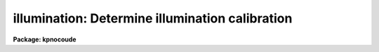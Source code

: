 .. _illumination:

illumination: Determine illumination calibration
================================================

**Package: kpnocoude**

.. raw:: html

  </tr></table><p>
  <h3>Name</h3>
  <!-- BeginSection: 'NAME' -->
  <p>
  illumination -- Determine illumination calibrations
  </p>
  <!-- EndSection:   'NAME' -->
  <h3>Usage</h3>
  <!-- BeginSection: 'USAGE' -->
  <p>
  illumination images illuminations
  </p>
  <!-- EndSection:   'USAGE' -->
  <h3>Parameters</h3>
  <!-- BeginSection: 'PARAMETERS' -->
  <dl>
  <dt><b>images</b></dt>
  <!-- Sec='PARAMETERS' Level=0 Label='images' Line='images' -->
  <dd>Images to use in determining illumination calibrations.  These are
  generally sky spectra.  An image section may be used to select only a
  portion of the image.
  </dd>
  </dl>
  <dl>
  <dt><b>illuminations</b></dt>
  <!-- Sec='PARAMETERS' Level=0 Label='illuminations' Line='illuminations' -->
  <dd>Iillumination calibration images to be created.  Each illumination image is
  paired with a calibration image.  If the image exists then it will be modified
  otherwise it is created.
  </dd>
  </dl>
  <dl>
  <dt><b>interactive = yes</b></dt>
  <!-- Sec='PARAMETERS' Level=0 Label='interactive' Line='interactive = yes' -->
  <dd>Graph the average spectrum and select the dispersion bins
  and graph and fit the slit profile for each dispersion bin interactively?
  </dd>
  </dl>
  <dl>
  <dt><b>bins = <tt>""</tt></b></dt>
  <!-- Sec='PARAMETERS' Level=0 Label='bins' Line='bins = ""' -->
  <dd>Range string defining the dispersions bins within which the slit profiles
  are determined.  If the range string is null then the dispersion
  bins are determined by the parameter <i>nbins</i>.
  </dd>
  </dl>
  <dl>
  <dt><b>nbins = 5</b></dt>
  <!-- Sec='PARAMETERS' Level=0 Label='nbins' Line='nbins = 5' -->
  <dd>If the dispersion bins are not specified explicitly by the parameter
  <i>bins</i> then the dispersion range is divided into this number of
  nearly equal bins.
  </dd>
  </dl>
  <dl>
  <dt><b>sample = <tt>"*"</tt></b></dt>
  <!-- Sec='PARAMETERS' Level=0 Label='sample' Line='sample = "*"' -->
  <dd>Sample of points to use in fitting each slit profile.
  The sample is selected with a range string.
  </dd>
  </dl>
  <dl>
  <dt><b>naverage = 1</b></dt>
  <!-- Sec='PARAMETERS' Level=0 Label='naverage' Line='naverage = 1' -->
  <dd>Number of sample points to average or median before fitting a function.
  If the number is positive the average of each set of naverage sample
  points is formed while if the number is negative then the median of each set
  of points (in absolute value) is formed.  This subsample of points is
  used in fitting the slit profile.
  </dd>
  </dl>
  <dl>
  <dt><b>function = <tt>"spline3"</tt></b></dt>
  <!-- Sec='PARAMETERS' Level=0 Label='function' Line='function = "spline3"' -->
  <dd>Function to fit to each dispersion bin to form the illumination function.
  The options are <tt>"spline1"</tt>, <tt>"spline3"</tt>, <tt>"legendre"</tt>, and <tt>"chebyshev"</tt>.
  </dd>
  </dl>
  <dl>
  <dt><b>order = 1</b></dt>
  <!-- Sec='PARAMETERS' Level=0 Label='order' Line='order = 1' -->
  <dd>Order of the fitting function or the number of spline pieces.
  </dd>
  </dl>
  <dl>
  <dt><b>low_reject = 0., high_reject = 0.</b></dt>
  <!-- Sec='PARAMETERS' Level=0 Label='low_reject' Line='low_reject = 0., high_reject = 0.' -->
  <dd>Rejection limits below and above the fit in units of the residual sigma.
  </dd>
  </dl>
  <dl>
  <dt><b>niterate = 1</b></dt>
  <!-- Sec='PARAMETERS' Level=0 Label='niterate' Line='niterate = 1' -->
  <dd>Number of rejection iterations.
  </dd>
  </dl>
  <dl>
  <dt><b>grow = 0</b></dt>
  <!-- Sec='PARAMETERS' Level=0 Label='grow' Line='grow = 0' -->
  <dd>Reject additional points within this distance of points exceeding the
  rejection threshold.
  </dd>
  </dl>
  <dl>
  <dt><b>interpolator = <tt>"poly3"</tt></b></dt>
  <!-- Sec='PARAMETERS' Level=0 Label='interpolator' Line='interpolator = "poly3"' -->
  <dd>Interpolation type.  One of <tt>"nearest"</tt>, <tt>"linear"</tt>, <tt>"poly3"</tt>, <tt>"poly5"</tt>, or
  <tt>"spline3"</tt>.
  </dd>
  </dl>
  <dl>
  <dt><b>graphics = <tt>"stdgraph"</tt></b></dt>
  <!-- Sec='PARAMETERS' Level=0 Label='graphics' Line='graphics = "stdgraph"' -->
  <dd>Graphics output device.  May be one of the standard devices <tt>"stdgraph"</tt>,
  <tt>"stdplot"</tt>, or <tt>"stdvdm"</tt> or an explicit device.
  </dd>
  </dl>
  <dl>
  <dt><b>cursor = <tt>""</tt></b></dt>
  <!-- Sec='PARAMETERS' Level=0 Label='cursor' Line='cursor = ""' -->
  <dd>Graphics input device.  May be either null for the standard graphics cursor
  or a file containing cursor commands.
  </dd>
  </dl>
  <!-- EndSection:   'PARAMETERS' -->
  <h3>Cursor keys</h3>
  <!-- BeginSection: 'CURSOR KEYS' -->
  <p>
  The interactive curve fitting package <b>icfit</b> is used to fit a function
  to the average calibration spectrum.  Additional help on using this package
  and the cursor keys is available under the name <tt>"icfit"</tt>.
  </p>
  <p>
  When the dispersion bins are set graphically the following cursor keys are
  defined.
  </p>
  <dl>
  <dt><b>?</b></dt>
  <!-- Sec='CURSOR KEYS' Level=0 Label='' Line='?' -->
  <dd>Clear the screen and print a menu of the cursor options.
  </dd>
  </dl>
  <dl>
  <dt><b>i</b></dt>
  <!-- Sec='CURSOR KEYS' Level=0 Label='i' Line='i' -->
  <dd>Initialize the sample ranges.
  </dd>
  </dl>
  <dl>
  <dt><b>q</b></dt>
  <!-- Sec='CURSOR KEYS' Level=0 Label='q' Line='q' -->
  <dd>Exit interactive dispersion bin selection.
  </dd>
  </dl>
  <dl>
  <dt><b>s</b></dt>
  <!-- Sec='CURSOR KEYS' Level=0 Label='s' Line='s' -->
  <dd>Set a bin with the cursor.  This may be repeated any number of times.
  Two keystrokes are required to mark the two ends of the bin.
  </dd>
  </dl>
  <p>
  The parameters are listed or set with the following commands which may be
  abbreviated.  To list the value of a parameter type the command alone.
  </p>
  <pre>
  :bins value		Iillumination bins
  :show			Show the values of all the parameters
  </pre>
  <!-- EndSection:   'CURSOR KEYS' -->
  <h3>Description</h3>
  <!-- BeginSection: 'DESCRIPTION' -->
  <p>
  An illumination calibration, in the form of an image, is created for each
  longslit calibration image, normally a sky spectrum.  The illumination
  calibration is determined by fitting functions across the slit (the slit
  profiles) at a number of points along the dispersion, normalizing each fitted
  function to unity at the center of the slit, and interpolating the illumination
  between the dispersion points.  The fitted data is formed by dividing the
  dispersion points into a set of bins and averaging the slit profiles within
  each bin.  The interpolation type is a user parameter.
  </p>
  <p>
  The image header keyword DISPAXIS must be present with a value of 1 for
  dispersion parallel to the lines (varying with the column coordinate) or 2
  for dispersion parallel to the columns (varying with line coordinate).
  This parameter may be added using <b>hedit</b>.  Note that if the image has
  been transposed (<b>imtranspose</b>) the dispersion axis should still refer
  to the original dispersion axis unless the physical world coordinate system
  is first reset (see <b>wcsreset</b>).  This is done in order to allow images
  which have DISPAXIS defined prior to transposing to still work correctly
  without requiring this keyword to be changed.
  </p>
  <p>
  If the output image does not exist it is first created with unit illumination
  everywhere.  Subsequently the illumination is only modified in those regions
  occupied by the input image.  Thus, an image section in the input image may
  be used to select the data to be used and for which an illumination calibration
  will be determined.  This ability is particularly userful when dealing with
  multiple slits or to exclude regions outside the slit.
  </p>
  <p>
  The dispersion bins may be selected by a range string (<i>bins</i>) or,
  if no range string is given, by the number of bins into which the dispersion
  range is to be divided (<i>nbins</i>).  When the interactive parameter
  is set (<i>interactive</i>) then the average spectrum is graphed and the
  bins may be set using the cursor or with a colon command.  Once the bins
  have been selected exit with (q)uit to continue to the slit profile fitting.
  </p>
  <p>
  Fitting of the slit profiles is done using the interactive curve fitting
  package (<b>icfit</b>).  The parameters determining the fit are the
  sample points, the averaging bin size, the fitting function,
  the order of the function, the rejection sigmas, the number of
  rejection iterations, and the rejection width.
  The sample points for the average slit profile are selected by a range string.  
  Points in the slit profile not in the sample are not used in determining
  the fitted function.  The selected sample points may be binned into a
  set of averages or medians which are used in the function fit instead of the
  sample points with the averaging bin size parameter
  <i>naverage</i>.  This parameter selects the number of sample points to be
  averaged if its value is positive or the number of points to be medianed
  if its value is negative (naturally, the absolute value is used for the
  number of points).  A value of one uses all sample points without binning.
  The fitted function may be used to reject points from the fit using the
  parameters <i>low_reject, high_reject, niterate</i> and <i>grow</i>.  If
  one or both of the rejection limits are greater than zero then the sigma
  of the residuals is computed and points with residuals less than
  <i>-low_reject</i> times the sigma and greater than <i>high_reject</i> times
  the sigma are removed and the function fitted again.  In addition points
  within a distance given by the parameter <i>grow</i> of the a rejected point
  are also rejected.  A value of zero for this parameter rejects only the
  points exceeding the rejection threshold.  Finally, the rejection procedure
  may be iterated the number of times given by the parameter <i>niterate</i>.
  </p>
  <p>
  The fitted functions may be examined and modified interactively when the
  parameter <i>interactive</i> is set.  The user is asked before each dispersion
  bin whether to perform the fit interactively.  The possible response are
  <tt>"no"</tt>, <tt>"yes"</tt>, <tt>"NO"</tt>, and <tt>"YES"</tt>.  The lower case responses only affect the
  specified dispersion bin while the upper case responses affect all following
  dispersion bins for the current image.  Thus, if the response is <tt>"NO"</tt> then
  no further prompts or interactive curve fitting need be performed while if
  the response is <tt>"YES"</tt> there are no further prompts but the slit profile
  for each dispersion bin must be graphed and exited with (q)uit.
  Changes to the fitting parameters remain in effect until they are next
  changed.  This allows the fitting parameters to be selected from only the first
  dispersion bin without requiring each dispersion bin to be graphed and
  confirmed.
  </p>
  <p>
  When a dispersion bin is to be fitted interactively the average slit profile
  and the fitted function or the residuals of the fit are graphed.
  Deleted points are marked with an x and rejected points by a diamond.
  The sample regions are indicated along the bottom of the graph.
  The cursor keys and colon commands are used to change the values
  of the fitting parameters, delete points, and window and expand the
  graph.  When the fitted function is satisfactory exit with
  with a carriage return or <tt>'q'</tt>.  The prompt for the next dispersion bin will
  then be given until the last dispersion bin has been fit.  The illumination
  calibration image is then created.
  </p>
  <!-- EndSection:   'DESCRIPTION' -->
  <h3>Examples</h3>
  <!-- BeginSection: 'EXAMPLES' -->
  <p>
  1. To create an illumination image non-interactively:
  </p>
  <pre>
  	cl&gt; illumination sky illum nbins=8 order=20 interactive=no
  </pre>
  <p>
  2. To determine independent illuminations for a multislit image determine the
  image sections defining each slit.  Then the illumination functions are
  computed as follows:
  </p>
  <pre>
  	cl&gt; illumination sky[10:20,*],sky[35:45,*] illum,illum
  </pre>
  <p>
  3. Generally the slit image sections are prepared in a file which is then
  used to define the lists of input images and illuminations.
  </p>
  <pre>
  	cl&gt; illumination @slits @illums
  </pre>
  <p>
  3.  If the DISPAXIS keyword is missing and the dispersion is running
  vertically (varying with the image lines):
  </p>
  <pre>
  	cl&gt; hedit *.imh dispaxis 2 add+
  </pre>
  <!-- EndSection:   'EXAMPLES' -->
  <h3>See also</h3>
  <!-- BeginSection: 'SEE ALSO' -->
  <p>
  icfit, response
  </p>
  
  <!-- EndSection:    'SEE ALSO' -->
  
  <!-- Contents: 'NAME' 'USAGE' 'PARAMETERS' 'CURSOR KEYS' 'DESCRIPTION' 'EXAMPLES' 'SEE ALSO'  -->
  
